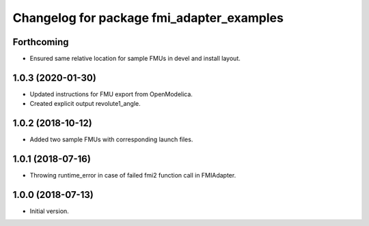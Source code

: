 ^^^^^^^^^^^^^^^^^^^^^^^^^^^^^^^^^^^^^^^^^^
Changelog for package fmi_adapter_examples
^^^^^^^^^^^^^^^^^^^^^^^^^^^^^^^^^^^^^^^^^^

Forthcoming
-----------
* Ensured same relative location for sample FMUs in devel and install layout.

1.0.3 (2020-01-30)
------------------
* Updated instructions for FMU export from OpenModelica.
* Created explicit output revolute1_angle.

1.0.2 (2018-10-12)
------------------
* Added two sample FMUs with corresponding launch files.

1.0.1 (2018-07-16)
------------------
* Throwing runtime_error in case of failed fmi2 function call in FMIAdapter.

1.0.0 (2018-07-13)
------------------
* Initial version.
